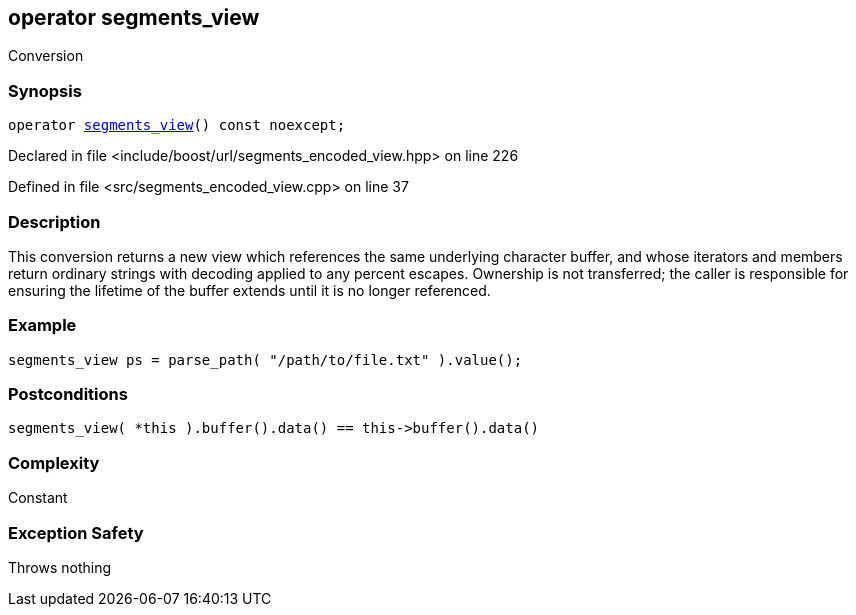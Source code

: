 :relfileprefix: ../../../
[#1693A543E54B3243DC784BE54FF6398B16CB1BBB]
== operator segments_view

pass:v,q[Conversion]


=== Synopsis

[source,cpp,subs="verbatim,macros,-callouts"]
----
operator xref:reference/boost/urls/segments_view.adoc[segments_view]() const noexcept;
----

Declared in file <include/boost/url/segments_encoded_view.hpp> on line 226

Defined in file <src/segments_encoded_view.cpp> on line 37

=== Description

pass:v,q[This conversion returns a new view which] pass:v,q[references the same underlying character]
pass:v,q[buffer, and whose iterators and members]
pass:v,q[return ordinary strings with decoding]
pass:v,q[applied to any percent escapes.]
pass:v,q[Ownership is not transferred; the caller]
pass:v,q[is responsible for ensuring the lifetime]
pass:v,q[of the buffer extends until it is no]
pass:v,q[longer referenced.]

=== Example
[,cpp]
----
segments_view ps = parse_path( "/path/to/file.txt" ).value();
----

=== Postconditions
[,cpp]
----
segments_view( *this ).buffer().data() == this->buffer().data()
----

=== Complexity
pass:v,q[Constant]

=== Exception Safety
pass:v,q[Throws nothing]


